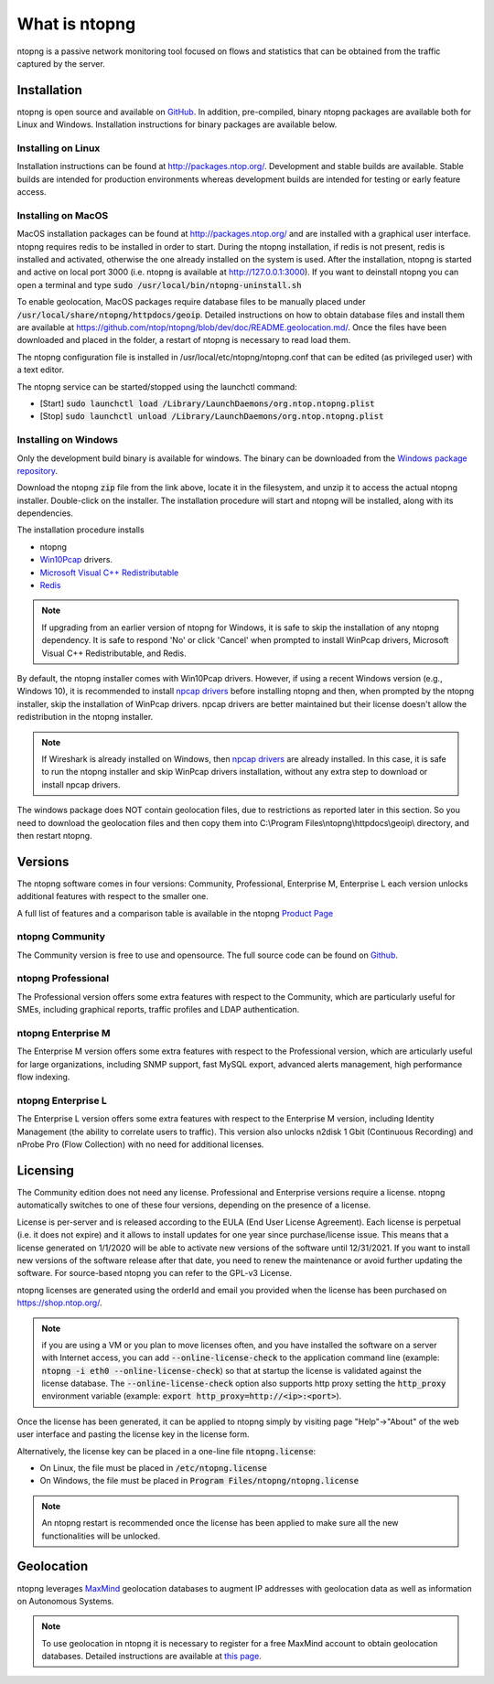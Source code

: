 What is ntopng
##############

ntopng is a passive network monitoring tool focused on flows and
statistics that can be obtained from the traffic captured by the
server.

Installation
============

ntopng is open source and available on `GitHub
<https://github.com/ntop/ntopng>`_. In addition, pre-compiled, binary
ntopng packages are available both for Linux and Windows. Installation
instructions for binary packages are available below.

Installing on Linux
-------------------

Installation instructions can be found at
http://packages.ntop.org/. Development and stable builds are
available. Stable builds are intended for production environments whereas
development builds are intended for testing or early feature access.

Installing on MacOS
-------------------

MacOS installation packages can be found at
http://packages.ntop.org/ and are installed with a graphical user interface.
ntopng requires redis to be installed in order to start. During the ntopng installation,
if redis is not present, redis is installed and activated, otherwise the one already installed on
the system is used. After the installation, ntopng is started and active on local port 3000
(i.e. ntopng is available at http://127.0.0.1:3000). If you want to deinstall ntopng you can
open a terminal and type :code:`sudo /usr/local/bin/ntopng-uninstall.sh`

To enable geolocation, MacOS packages require database files to be manually placed under :code:`/usr/local/share/ntopng/httpdocs/geoip`. Detailed instructions on how to obtain database files and install them are available at https://github.com/ntop/ntopng/blob/dev/doc/README.geolocation.md/. Once the files have been downloaded and placed in the folder, a restart of ntopng is necessary to read load them.

The ntopng configuration file is installed in /usr/local/etc/ntopng/ntopng.conf that can be edited
(as privileged user) with a text editor.

The ntopng service can be started/stopped using the launchctl command:

- [Start] :code:`sudo launchctl load /Library/LaunchDaemons/org.ntop.ntopng.plist`
- [Stop] :code:`sudo launchctl unload /Library/LaunchDaemons/org.ntop.ntopng.plist`


Installing on Windows
---------------------

Only the development build binary is available for windows. The binary can
be downloaded from the `Windows package repository
<https://packages.ntop.org/Windows/>`_.

Download the ntopng :code:`zip` file from the link above, locate it in
the filesystem, and unzip it to access the actual ntopng
installer. Double-click on the installer. The installation procedure
will start and ntopng will be installed, along with its dependencies.

The installation procedure installs

- ntopng
- `Win10Pcap
  <http://www.win10pcap.org>`_ drivers.
- `Microsoft Visual C++ Redistributable
  <https://support.microsoft.com/en-us/help/2977003/the-latest-supported-visual-c-downloads>`_
- `Redis <https://redis.io/>`_

.. note::

   If upgrading from an earlier version of ntopng for Windows, it is
   safe to skip the installation of any ntopng dependency. It is safe
   to respond 'No' or click 'Cancel' when prompted to install WinPcap
   drivers, Microsoft Visual C++ Redistributable, and Redis.

By default, the ntopng installer comes with Win10Pcap drivers. However,
if using a recent Windows version (e.g., Windows 10), it is
recommended to install `npcap drivers <https://nmap.org/npcap/>`_
before installing ntopng and then, when prompted by the ntopng
installer, skip the installation of WinPcap drivers. npcap drivers are
better maintained but their license doesn't allow the redistribution
in the ntopng installer.

.. note::

   If Wireshark is already installed on Windows, then
   `npcap drivers <https://nmap.org/npcap/>`_ are already installed. In this case, it is
   safe to run the ntopng installer and skip WinPcap drivers
   installation, without any extra step to download or install npcap
   drivers.

The windows package does NOT contain geolocation files, due to restrictions as
reported later in this section. So you need to download the geolocation files
and then copy them into C:\\Program Files\\ntopng\\httpdocs\\geoip\\ directory, and
then restart ntopng.
   
Versions
========

The ntopng software comes in four versions: Community, Professional, Enterprise M, Enterprise L
each version unlocks additional features with respect to the smaller one.

A full list of features and a comparison table is available in the ntopng 
`Product Page <https://www.ntop.org/products/traffic-analysis/ntop/>`_

ntopng Community
----------------

The Community version is free to use and opensource. The full source code can be found on `Github <https://github.com/ntop/ntopng>`_.

ntopng Professional
-------------------

The Professional version offers some extra features with respect to the Community, which are particularly useful for SMEs, including graphical reports, traffic profiles and LDAP authentication.

ntopng Enterprise M
-------------------

The Enterprise M version offers some extra features with respect to the Professional version, which are articularly useful for large organizations, including SNMP support, fast MySQL export, advanced alerts management, high performance flow indexing.

ntopng Enterprise L
-------------------

The Enterprise L version offers some extra features with respect to the Enterprise M version, including Identity Management (the ability to correlate users to traffic). This version also unlocks n2disk 1 Gbit (Continuous Recording) and nProbe Pro (Flow Collection) with no need for additional licenses.

Licensing
=========

The Community edition does not need any license. Professional and Enterprise
versions require a license. ntopng automatically switches to one of these four versions, 
depending on the presence of a license.

License is per-server and is released according to the EULA (End User
License Agreement). Each license is perpetual (i.e. it does not
expire) and it allows to install updates for one year since
purchase/license issue. This means that a license generated on
1/1/2020 will be able to activate new versions of the software until
12/31/2021. If you want to install new versions of the software release
after that date, you need to renew the maintenance or avoid further
updating the software. For source-based ntopng you can refer to the
GPL-v3 License.

ntopng licenses are generated using the orderId and email you provided
when the license has been purchased on https://shop.ntop.org/.

.. note::

   if you are using a VM or you plan to move licenses often, and you
   have installed the software on a server with Internet access, you
   can add :code:`--online-license-check` to the application command
   line (example: :code:`ntopng -i eth0 --online-license-check`) so
   that at startup the license is validated against the license
   database. The :code:`--online-license-check` option also supports
   http proxy setting the :code:`http_proxy` environment variable
   (example: :code:`export http_proxy=http://<ip>:<port>`).

Once the license has been generated, it can be applied to ntopng
simply by visiting page "Help"->"About" of the web user interface and
pasting the license key in the license form.

Alternatively, the license key can be placed in a one-line file
:code:`ntopng.license`:

- On Linux, the file must be placed in :code:`/etc/ntopng.license`
- On Windows, the file must be placed in :code:`Program
  Files/ntopng/ntopng.license`

.. note::

   An ntopng restart is recommended once the license has been applied
   to make sure all the new functionalities will be unlocked.

.. _Geolocation:

Geolocation
===========

ntopng leverages `MaxMind <https://www.maxmind.com>`_ geolocation
databases to augment IP addresses with geolocation data as well as
information on Autonomous Systems.

.. note::

   To use geolocation in ntopng it is necessary to register for a free
   MaxMind account to obtain geolocation databases. Detailed
   instructions are available at `this page
   <https://github.com/ntop/ntopng/blob/dev/doc/README.geolocation.md>`_.

